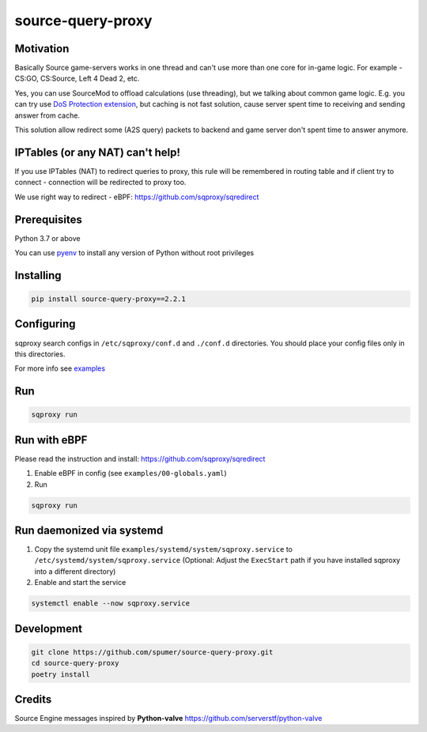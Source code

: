 
source-query-proxy
==================

Motivation
----------

Basically Source game-servers works in one thread and can't use more than one core for in-game logic.
For example - CS:GO, CS:Source, Left 4 Dead 2, etc.

Yes, you can use SourceMod to offload calculations (use threading), but we talking about common game logic.
E.g. you can try use `DoS Protection extension <https://forums.alliedmods.net/showpost.php?p=2518787&postcount=117>`_, but caching is not fast solution, cause server spent time to receiving and sending answer from cache.

This solution allow redirect some (A2S query) packets to backend and game server don't spent time to answer anymore.


IPTables (or any NAT) can't help!
---------------------------------

If you use IPTables (NAT) to redirect queries to proxy, this rule will be remembered in routing table and if client try to connect - connection will be redirected to proxy too.

We use right way to redirect - eBPF: https://github.com/sqproxy/sqredirect

Prerequisites
-------------

Python 3.7 or above

You can use `pyenv <https://github.com/pyenv/pyenv>`_ to install any version of Python without root privileges

Installing
----------

.. code-block:: bash

    pip install source-query-proxy==2.2.1

Configuring
-----------

sqproxy search configs in ``/etc/sqproxy/conf.d`` and ``./conf.d`` directories.
You should place your config files only in this directories.

For more info see `examples <examples/conf.d>`_

Run
---

.. code-block:: bash

    sqproxy run


Run with eBPF
-------------

Please read the instruction and install: https://github.com/sqproxy/sqredirect

1. Enable eBPF in config (see ``examples/00-globals.yaml``)

2. Run

.. code-block:: bash

    sqproxy run

Run daemonized via systemd
--------------------------

1. Copy the systemd unit file ``examples/systemd/system/sqproxy.service`` to ``/etc/systemd/system/sqproxy.service`` (Optional: Adjust the ``ExecStart`` path if you have installed sqproxy into a different directory)

2. Enable and start the service

.. code-block:: bash

    systemctl enable --now sqproxy.service


Development
-----------

.. code-block:: bash

    git clone https://github.com/spumer/source-query-proxy.git
    cd source-query-proxy
    poetry install
    

Credits
-------

Source Engine messages inspired by **Python-valve**
https://github.com/serverstf/python-valve

